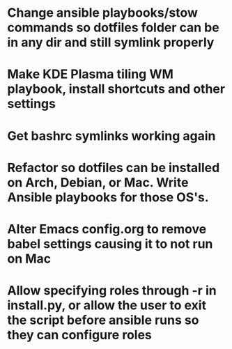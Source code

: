 * Change ansible playbooks/stow commands so dotfiles folder can be in any dir and still symlink properly
* Make KDE Plasma tiling WM playbook, install shortcuts and other settings
* Get bashrc symlinks working again
* Refactor so dotfiles can be installed on Arch, Debian, or Mac. Write Ansible playbooks for those OS's.
* Alter Emacs config.org to remove babel settings causing it to not run on Mac
* Allow specifying roles through -r in install.py, or allow the user to exit the script before ansible runs so they can configure roles